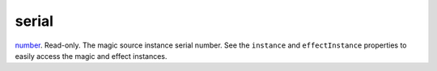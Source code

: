 serial
====================================================================================================

`number`_. Read-only. The magic source instance serial number. See the ``instance`` and ``effectInstance`` properties to easily access the magic and effect instances.

.. _`number`: ../../../lua/type/number.html
